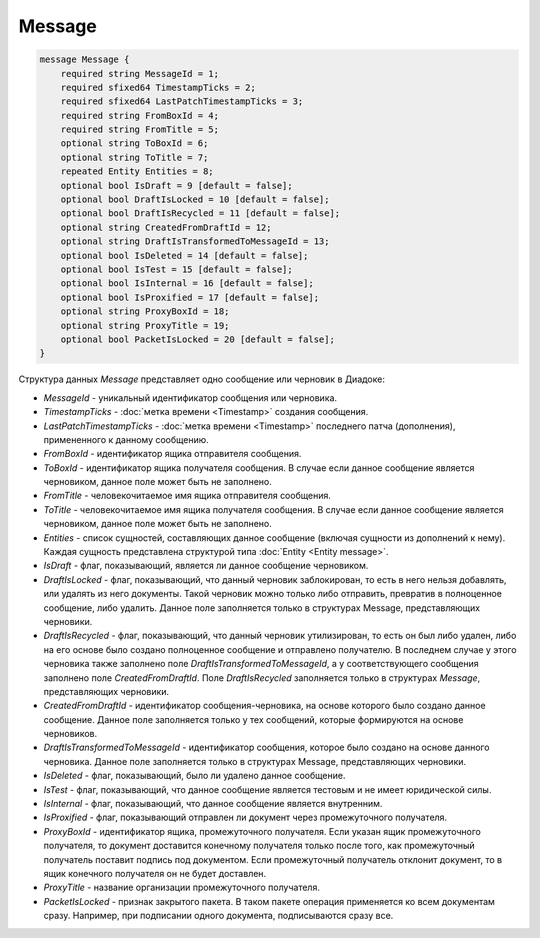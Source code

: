 Message
=======

.. code-block:: protobuf

    message Message {
        required string MessageId = 1;
        required sfixed64 TimestampTicks = 2;
        required sfixed64 LastPatchTimestampTicks = 3;
        required string FromBoxId = 4;
        required string FromTitle = 5;
        optional string ToBoxId = 6;
        optional string ToTitle = 7;
        repeated Entity Entities = 8;
        optional bool IsDraft = 9 [default = false];
        optional bool DraftIsLocked = 10 [default = false];
        optional bool DraftIsRecycled = 11 [default = false];
        optional string CreatedFromDraftId = 12;
        optional string DraftIsTransformedToMessageId = 13;
        optional bool IsDeleted = 14 [default = false];
        optional bool IsTest = 15 [default = false];
        optional bool IsInternal = 16 [default = false];
        optional bool IsProxified = 17 [default = false];
        optional string ProxyBoxId = 18;
        optional string ProxyTitle = 19;
        optional bool PacketIsLocked = 20 [default = false];
    }
        

Структура данных *Message* представляет одно сообщение или черновик в Диадоке:

-  *MessageId* - уникальный идентификатор сообщения или черновика.

-  *TimestampTicks* - :doc:`метка времени <Timestamp>` создания сообщения.

-  *LastPatchTimestampTicks* - :doc:`метка времени <Timestamp>` последнего патча (дополнения), примененного к данному сообщению.

-  *FromBoxId* - идентификатор ящика отправителя сообщения.

-  *ToBoxId* - идентификатор ящика получателя сообщения. В случае если данное сообщение является черновиком, данное поле может быть не заполнено.

-  *FromTitle* - человекочитаемое имя ящика отправителя сообщения.

-  *ToTitle* - человекочитаемое имя ящика получателя сообщения. В случае если данное сообщение является черновиком, данное поле может быть не заполнено.

-  *Entities* - список сущностей, составляющих данное сообщение (включая сущности из дополнений к нему). Каждая сущность представлена структурой типа :doc:`Entity <Entity message>`.

-  *IsDraft* - флаг, показывающий, является ли данное сообщение черновиком.

-  *DraftIsLocked* - флаг, показывающий, что данный черновик заблокирован, то есть в него нельзя добавлять, или удалять из него документы. Такой черновик можно только либо отправить, превратив в полноценное сообщение, либо удалить. Данное поле заполняется только в структурах Message, представляющих черновики.

-  *DraftIsRecycled* - флаг, показывающий, что данный черновик утилизирован, то есть он был либо удален, либо на его основе было создано полноценное сообщение и отправлено получателю. В последнем случае у этого черновика также заполнено поле *DraftIsTransformedToMessageId*, а у соответствующего сообщения заполнено поле *CreatedFromDraftId*. Поле *DraftIsRecycled* заполняется только в структурах *Message*, представляющих черновики.

-  *CreatedFromDraftId* - идентификатор сообщения-черновика, на основе которого было создано данное сообщение. Данное поле заполняется только у тех сообщений, которые формируются на основе черновиков.

-  *DraftIsTransformedToMessageId* - идентификатор сообщения, которое было создано на основе данного черновика. Данное поле заполняется только в структурах Message, представляющих черновики.

-  *IsDeleted* - флаг, показывающий, было ли удалено данное сообщение.

-  *IsTest* - флаг, показывающий, что данное сообщение является тестовым и не имеет юридической силы.

-  *IsInternal* - флаг, показывающий, что данное сообщение является внутренним.

-  *IsProxified* - флаг, показывающий отправлен ли документ через промежуточного получателя.

-  *ProxyBoxId* - идентификатор ящика, промежуточного получателя. Если указан ящик промежуточного получателя, то документ доставится конечному получателя только после того, как промежуточный получатель поставит подпись под документом. Если промежуточный получатель отклонит документ, то в ящик конечного получателя он не будет доставлен.

-  *ProxyTitle* - название организации промежуточного получателя.

-  *PacketIsLocked* - признак закрытого пакета. В таком пакете операция применяется ко всем документам сразу. Например, при подписании одного документа, подписываются сразу все.
